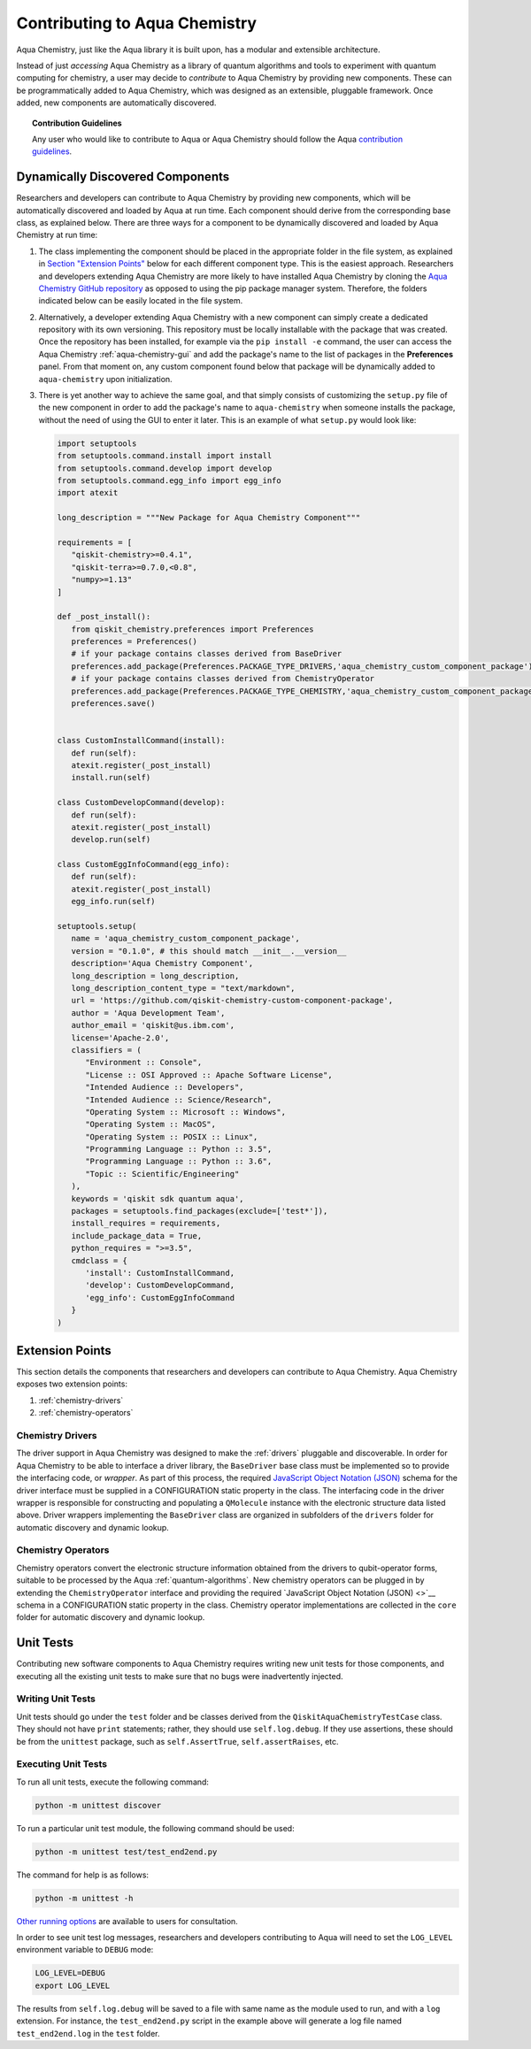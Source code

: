 .. _aqua-chemistry-extending:

==============================
Contributing to Aqua Chemistry
==============================

Aqua Chemistry, just like the Aqua library it is built upon, has a modular and extensible architecture.

Instead of just *accessing* Aqua Chemistry as a library of quantum algorithms and tools to experiment with quantum
computing for chemistry, a user may decide to *contribute* to Aqua Chemistry by
providing new components.
These can be programmatically added to Aqua Chemistry,
which was designed as an extensible, pluggable
framework.  Once added, new components are automatically discovered.

.. topic:: Contribution Guidelines

    Any user who would like to contribute to Aqua or Aqua Chemistry should follow the Aqua `contribution
    guidelines <https://github.com/Qiskit/qiskit-chemistry/blob/master/.github/CONTRIBUTING.rst>`__.

---------------------------------
Dynamically Discovered Components
---------------------------------

Researchers and developers can contribute to Aqua Chemistry
by providing new components, which will be automatically discovered and loaded by Aqua at run time.
Each component should derive from the corresponding base class, as explained below.  There are three
ways for a component to be dynamically discovered and loaded by Aqua Chemistry at run time:

1. The class implementing the component should be placed in the appropriate folder in the file system,
   as explained in `Section "Extension Points" <#extension-points>`__ below for each different component type.
   This is the easiest approach.  Researchers
   and developers extending Aqua Chemistry are more likely to have installed Aqua Chemistry by cloning the
   `Aqua Chemistry GitHub repository <https://github.com/Qiskit/qiskit-chemistry>`__ as opposed to using
   the pip package manager system.  Therefore, the folders indicated below can be easily located in the file system.

2. Alternatively, a developer extending Aqua Chemistry with a new component can simply create a dedicated
   repository with its own versioning.  This repository must be locally installable with the package that was
   created.  Once the repository has been installed, for example via the ``pip install -e`` command,
   the user can access the
   Aqua Chemistry :ref:`aqua-chemistry-gui`
   and add the package's name to the list of packages in the **Preferences** panel.
   From that moment on, any custom component found below that package will be dynamically added to
   ``aqua-chemistry`` upon initialization.

3. There is yet another way to achieve the same goal, and that simply consists of customizing the
   ``setup.py`` file of the new component in order to add the package's name to ``aqua-chemistry``
   when someone installs the package, without the need of using the GUI to enter it later.  This is an example
   of what ``setup.py`` would look like:

   .. code:: python

       import setuptools
       from setuptools.command.install import install
       from setuptools.command.develop import develop
       from setuptools.command.egg_info import egg_info
       import atexit

       long_description = """New Package for Aqua Chemistry Component"""
    
       requirements = [
          "qiskit-chemistry>=0.4.1",
          "qiskit-terra>=0.7.0,<0.8",
          "numpy>=1.13"
       ]

       def _post_install():
          from qiskit_chemistry.preferences import Preferences
          preferences = Preferences()
          # if your package contains classes derived from BaseDriver
          preferences.add_package(Preferences.PACKAGE_TYPE_DRIVERS,'aqua_chemistry_custom_component_package')
          # if your package contains classes derived from ChemistryOperator
          preferences.add_package(Preferences.PACKAGE_TYPE_CHEMISTRY,'aqua_chemistry_custom_component_package')
          preferences.save()
      

       class CustomInstallCommand(install):
          def run(self):
          atexit.register(_post_install)
          install.run(self)
        
       class CustomDevelopCommand(develop):
          def run(self):
          atexit.register(_post_install)
          develop.run(self)
        
       class CustomEggInfoCommand(egg_info):
          def run(self):
          atexit.register(_post_install)
          egg_info.run(self)
    
       setuptools.setup(
          name = 'aqua_chemistry_custom_component_package',
          version = "0.1.0", # this should match __init__.__version__
          description='Aqua Chemistry Component',
          long_description = long_description,
          long_description_content_type = "text/markdown",
          url = 'https://github.com/qiskit-chemistry-custom-component-package',
          author = 'Aqua Development Team',
          author_email = 'qiskit@us.ibm.com',
          license='Apache-2.0',
          classifiers = (
             "Environment :: Console",
             "License :: OSI Approved :: Apache Software License",
             "Intended Audience :: Developers",
             "Intended Audience :: Science/Research",
             "Operating System :: Microsoft :: Windows",
             "Operating System :: MacOS",
             "Operating System :: POSIX :: Linux",
             "Programming Language :: Python :: 3.5",
             "Programming Language :: Python :: 3.6",
             "Topic :: Scientific/Engineering"
          ),
          keywords = 'qiskit sdk quantum aqua',
          packages = setuptools.find_packages(exclude=['test*']),
          install_requires = requirements,
          include_package_data = True,
          python_requires = ">=3.5",
          cmdclass = {
             'install': CustomInstallCommand,
             'develop': CustomDevelopCommand,
             'egg_info': CustomEggInfoCommand
          }
       )


----------------
Extension Points
----------------
This section details the components that researchers and developers
can contribute to Aqua Chemistry.
Aqua Chemistry exposes two extension points:

1. :ref:`chemistry-drivers`
2. :ref:`chemistry-operators`

.. _chemistry-drivers:

^^^^^^^^^^^^^^^^^
Chemistry Drivers
^^^^^^^^^^^^^^^^^

The driver support in Aqua Chemistry was designed to make the :ref:`drivers` pluggable and discoverable.
In order for Aqua Chemistry to
be able to interface a driver library, the ``BaseDriver`` base class must be implemented so to
provide the interfacing code, or *wrapper*.  As part of this process, the required
`JavaScript Object Notation (JSON) <http://json.org>`__ schema for the driver interface must
be supplied in a CONFIGURATION static property in the class.  The interfacing code in the driver wrapper
is responsible for constructing and populating a ``QMolecule`` instance with the electronic
structure data listed above.  Driver wrappers implementing the ``BaseDriver`` class are organized 
in subfolders of the ``drivers`` folder for automatic discovery and dynamic lookup.

.. _chemistry-operators:

^^^^^^^^^^^^^^^^^^^
Chemistry Operators
^^^^^^^^^^^^^^^^^^^

Chemistry operators convert the electronic structure information obtained from the
drivers to qubit-operator forms, suitable to be processed by the Aqua :ref:`quantum-algorithms`.  New chemistry operators
can be plugged in by extending the ``ChemistryOperator`` interface and providing the required
`JavaScript Object Notation (JSON) <>`__ schema in a CONFIGURATION static property in the class.
Chemistry operator implementations are collected in the ``core`` folder
for automatic discovery and dynamic lookup.


----------
Unit Tests
----------

Contributing new software components to Aqua Chemistry requires writing new unit tests for those components,
and executing all the existing unit tests to make sure that no bugs were inadvertently injected.

^^^^^^^^^^^^^^^^^^
Writing Unit Tests
^^^^^^^^^^^^^^^^^^
Unit tests should go under the ``test`` folder and be classes derived from
the ``QiskitAquaChemistryTestCase`` class.  They should not have ``print`` statements;
rather, they should use ``self.log.debug``. If
they use assertions, these should be from the ``unittest`` package, such as
``self.AssertTrue``, ``self.assertRaises``, etc.


^^^^^^^^^^^^^^^^^^^^
Executing Unit Tests
^^^^^^^^^^^^^^^^^^^^
To run all unit tests, execute the following command:

.. code:: sh

    python -m unittest discover

To run a particular unit test module, the following command should be used:

.. code:: sh

    python -m unittest test/test_end2end.py

The command for help is as follows:

.. code::

    python -m unittest -h

`Other running options <https://docs.python.org/3/library/unittest.html#command-line-options>`__ are available
to users for consultation.

In order to see unit test log messages, researchers and developers contributing to Aqua
will need to set the ``LOG_LEVEL`` environment variable to ``DEBUG`` mode:

.. code:: sh

    LOG_LEVEL=DEBUG
    export LOG_LEVEL

The results from ``self.log.debug`` will be saved to a
file with same name as the module used to run, and with a ``log`` extension. For instance,
the ``test_end2end.py`` script in the example above will generate a log file named
``test_end2end.log`` in the ``test`` folder.

